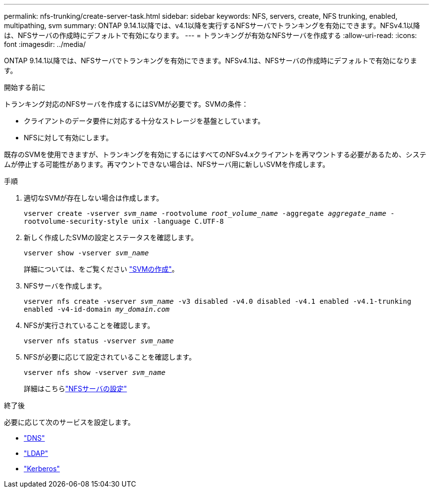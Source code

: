 ---
permalink: nfs-trunking/create-server-task.html 
sidebar: sidebar 
keywords: NFS, servers, create, NFS trunking, enabled, multipathing, svm 
summary: ONTAP 9.14.1以降では、v4.1以降を実行するNFSサーバでトランキングを有効にできます。NFSv4.1以降は、NFSサーバの作成時にデフォルトで有効になります。 
---
= トランキングが有効なNFSサーバを作成する
:allow-uri-read: 
:icons: font
:imagesdir: ../media/


[role="lead"]
ONTAP 9.14.1以降では、NFSサーバでトランキングを有効にできます。NFSv4.1は、NFSサーバの作成時にデフォルトで有効になります。

.開始する前に
トランキング対応のNFSサーバを作成するにはSVMが必要です。SVMの条件：

* クライアントのデータ要件に対応する十分なストレージを基盤としています。
* NFSに対して有効にします。


既存のSVMを使用できますが、トランキングを有効にするにはすべてのNFSv4.xクライアントを再マウントする必要があるため、システムが停止する可能性があります。再マウントできない場合は、NFSサーバ用に新しいSVMを作成します。

.手順
. 適切なSVMが存在しない場合は作成します。
+
`vserver create -vserver _svm_name_ -rootvolume _root_volume_name_ -aggregate _aggregate_name_ -rootvolume-security-style unix -language C.UTF-8`

. 新しく作成したSVMの設定とステータスを確認します。
+
`vserver show -vserver _svm_name_`

+
詳細については、をご覧ください link:../nfs-config/create-svms-data-access-task.html["SVMの作成"]。

. NFSサーバを作成します。
+
`vserver nfs create -vserver _svm_name_ -v3 disabled -v4.0 disabled -v4.1 enabled -v4.1-trunking enabled -v4-id-domain _my_domain.com_`

. NFSが実行されていることを確認します。
+
`vserver nfs status -vserver _svm_name_`

. NFSが必要に応じて設定されていることを確認します。
+
`vserver nfs show -vserver _svm_name_`

+
詳細はこちらlink:../nfs-config/create-server-task.html["NFSサーバの設定"]



.終了後
必要に応じて次のサービスを設定します。

* link:../nfs-config/configure-dns-host-name-resolution-task.html["DNS"]
* link:../nfs-config/using-ldap-concept.html["LDAP"]
* link:../nfs-config/kerberos-nfs-strong-security-concept.html["Kerberos"]

